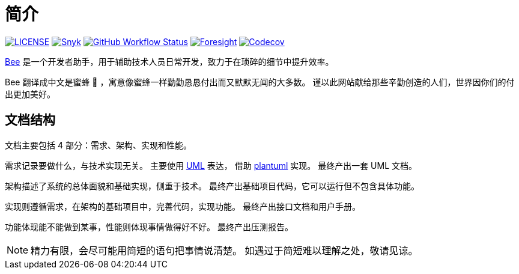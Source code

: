 = 简介
:website: https://peacetrue.github.io
:page-component-name: Bee
:app-name: bee
:foresight-repo-id: 02ea4d16-76a8-4400-bed3-47c567a7286d

image:https://img.shields.io/badge/License-Apache%202.0-orange["LICENSE",link="https://github.com/peacetrue/bee/blob/master/LICENSE"]
image:https://snyk.io/test/github/peacetrue/{app-name}/badge.svg["Snyk",link="https://app.snyk.io/org/peacetrue"]
image:https://img.shields.io/github/workflow/status/peacetrue/{app-name}/build/master["GitHub Workflow Status",link="https://github.com/peacetrue/{app-name}/actions"]
image:https://foresight.service.thundra.io/public/api/v1/badge/success?repoId={foresight-repo-id}["Foresight",link="https://foresight.thundra.io/repositories/github/peacetrue/{app-name}/test-runs"]
image:https://img.shields.io/codecov/c/github/peacetrue/{app-name}/master["Codecov",link="https://app.codecov.io/gh/peacetrue/{app-name}"]

//@formatter:off
{website}/{app-name}/[Bee] 是一个开发者助手，用于辅助技术人员日常开发，致力于在琐碎的细节中提升效率。

Bee 翻译成中文是蜜蜂 🐝 ，寓意像蜜蜂一样勤勤恳恳付出而又默默无闻的大多数。
谨以此网站献给那些辛勤创造的人们，世界因你们的付出更加美好。

== 文档结构

文档主要包括 4 部分：需求、架构、实现和性能。

需求记录要做什么，与技术实现无关。
主要使用 https://zh.wikipedia.org/zh-cn/%E7%BB%9F%E4%B8%80%E5%BB%BA%E6%A8%A1%E8%AF%AD%E8%A8%80[UML^] 表达，
借助 https://plantuml.com/zh/[plantuml^] 实现。
最终产出一套 UML 文档。

架构描述了系统的总体面貌和基础实现，侧重于技术。
最终产出基础项目代码，它可以运行但不包含具体功能。

实现则遵循需求，在架构的基础项目中，完善代码，实现功能。
最终产出接口文档和用户手册。

功能体现能不能做到某事，性能则体现事情做得好不好。
最终产出压测报告。

NOTE: 精力有限，会尽可能用简短的语句把事情说清楚。
如遇过于简短难以理解之处，敬请见谅。
